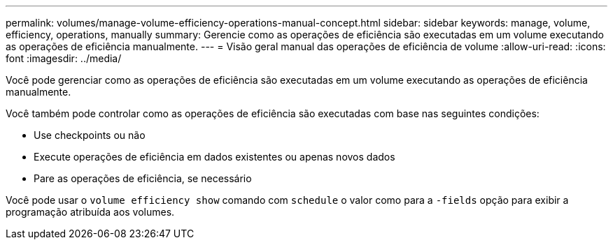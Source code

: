 ---
permalink: volumes/manage-volume-efficiency-operations-manual-concept.html 
sidebar: sidebar 
keywords: manage, volume, efficiency, operations, manually 
summary: Gerencie como as operações de eficiência são executadas em um volume executando as operações de eficiência manualmente. 
---
= Visão geral manual das operações de eficiência de volume
:allow-uri-read: 
:icons: font
:imagesdir: ../media/


[role="lead"]
Você pode gerenciar como as operações de eficiência são executadas em um volume executando as operações de eficiência manualmente.

Você também pode controlar como as operações de eficiência são executadas com base nas seguintes condições:

* Use checkpoints ou não
* Execute operações de eficiência em dados existentes ou apenas novos dados
* Pare as operações de eficiência, se necessário


Você pode usar o `volume efficiency show` comando com `schedule` o valor como para a `-fields` opção para exibir a programação atribuída aos volumes.
